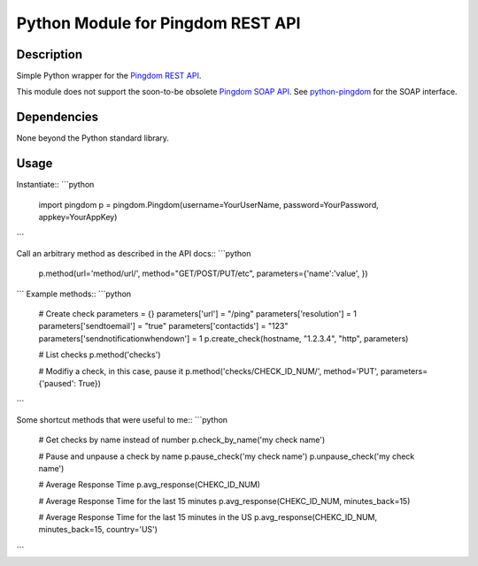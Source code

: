 Python Module for Pingdom REST API
==================================

Description
-----------

Simple Python wrapper for the `Pingdom REST API`_.

This module does not support the soon-to-be obsolete `Pingdom SOAP API`_.
See `python-pingdom`_ for the SOAP interface.

Dependencies
------------
None beyond the Python standard library.

Usage
-----

Instantiate::
```python
    import pingdom
    p = pingdom.Pingdom(username=YourUserName, password=YourPassword, appkey=YourAppKey)
```

Call an arbitrary method as described in the API docs::
```python
    p.method(url='method/url/', method="GET/POST/PUT/etc", parameters={'name':'value', })
```
Example methods::
```python
    # Create check
    parameters = {}
    parameters['url'] = "/ping"
    parameters['resolution'] = 1
    parameters['sendtoemail'] = "true"
    parameters['contactids'] = "123"
    parameters['sendnotificationwhendown'] = 1
    p.create_check(hostname, "1.2.3.4", "http", parameters)

    # List checks
    p.method('checks')

    # Modifiy a check, in this case, pause it
    p.method('checks/CHECK_ID_NUM/', method='PUT', parameters={'paused': True})
```

Some shortcut methods that were useful to me::
```python
    # Get checks by name instead of number
    p.check_by_name('my check name')

    # Pause and unpause a check by name
    p.pause_check('my check name')
    p.unpause_check('my check name')

    # Average Response Time
    p.avg_response(CHEKC_ID_NUM)

    # Average Response Time for the last 15 minutes
    p.avg_response(CHEKC_ID_NUM, minutes_back=15)

    # Average Response Time for the last 15 minutes in the US
    p.avg_response(CHEKC_ID_NUM, minutes_back=15, country='US')
```

.. _`Pingdom REST API`: http://www.pingdom.com/services/api-documentation-rest/
.. _`Pingdom SOAP API`: http://www.pingdom.com/services/api-documentation/
.. _`python-pingdom`: https://github.com/danudey/python-pingdom
